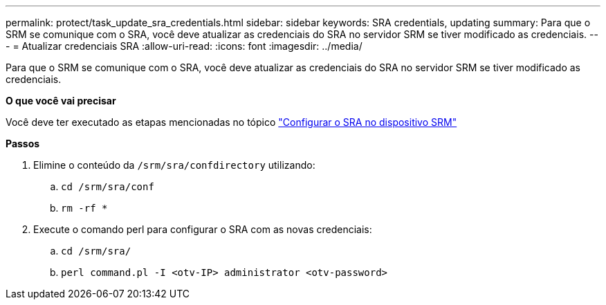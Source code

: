 ---
permalink: protect/task_update_sra_credentials.html 
sidebar: sidebar 
keywords: SRA credentials, updating 
summary: Para que o SRM se comunique com o SRA, você deve atualizar as credenciais do SRA no servidor SRM se tiver modificado as credenciais. 
---
= Atualizar credenciais SRA
:allow-uri-read: 
:icons: font
:imagesdir: ../media/


[role="lead"]
Para que o SRM se comunique com o SRA, você deve atualizar as credenciais do SRA no servidor SRM se tiver modificado as credenciais.

*O que você vai precisar*

Você deve ter executado as etapas mencionadas no tópico link:../protect/task_configure_sra_on_srm_appliance.html["Configurar o SRA no dispositivo SRM"]

*Passos*

. Elimine o conteúdo da `/srm/sra/confdirectory` utilizando:
+
.. `cd /srm/sra/conf`
.. `rm -rf *`


. Execute o comando perl para configurar o SRA com as novas credenciais:
+
.. `cd /srm/sra/`
.. `perl command.pl -I <otv-IP> administrator <otv-password>`



